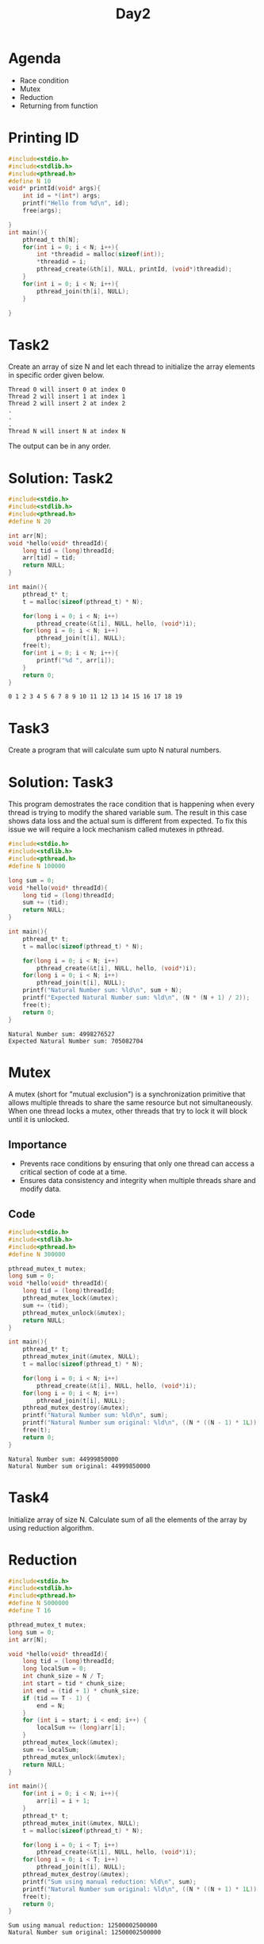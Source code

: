 #+title: Day2

* Agenda
- Race condition
- Mutex
- Reduction
- Returning from function
* Printing ID
#+name: testing printing id
#+begin_src C :results output :exports both
#include<stdio.h>
#include<stdlib.h>
#include<pthread.h>
#define N 10
void* printId(void* args){
    int id = *(int*) args;
    printf("Hello from %d\n", id);
    free(args);

}
int main(){
    pthread_t th[N];
    for(int i = 0; i < N; i++){
        int *threadid = malloc(sizeof(int));
        *threadid = i;
        pthread_create(&th[i], NULL, printId, (void*)threadid);
    }
    for(int i = 0; i < N; i++){
        pthread_join(th[i], NULL);
    }

}
#+end_src
* Task2
Create an array of size N and let each thread to initialize the array elements in specific order given below.
#+name: task1
#+begin_example
Thread 0 will insert 0 at index 0
Thread 2 will insert 1 at index 1
Thread 2 will insert 2 at index 2
.
.
.
Thread N will insert N at index N
#+end_example
The output can be in any order.
* Solution: Task2
#+name: task2.c
#+begin_src C :tangle task2.c :results output :exports both
#include<stdio.h>
#include<stdlib.h>
#include<pthread.h>
#define N 20

int arr[N];
void *hello(void* threadId){
    long tid = (long)threadId;
    arr[tid] = tid;
    return NULL;
}

int main(){
    pthread_t* t;
    t = malloc(sizeof(pthread_t) * N);

    for(long i = 0; i < N; i++)
        pthread_create(&t[i], NULL, hello, (void*)i);
    for(long i = 0; i < N; i++)
        pthread_join(t[i], NULL);
    free(t);
    for(int i = 0; i < N; i++){
        printf("%d ", arr[i]);
    }
    return 0;
}
#+end_src

#+RESULTS: task2.c
: 0 1 2 3 4 5 6 7 8 9 10 11 12 13 14 15 16 17 18 19

* Task3
Create a program that will calculate sum upto N natural numbers.
* Solution: Task3
This program demostrates the race condition that is happening when every thread is trying to modify the shared variable sum. The result in this case shows data loss and the actual sum is different from expected. To fix this issue we will require a lock mechanism called mutexes in pthread.
#+name: Natural number sum.c
#+begin_src C :tangle sum.c :results output :exports both
#include<stdio.h>
#include<stdlib.h>
#include<pthread.h>
#define N 100000

long sum = 0;
void *hello(void* threadId){
    long tid = (long)threadId;
    sum += (tid);
    return NULL;
}

int main(){
    pthread_t* t;
    t = malloc(sizeof(pthread_t) * N);

    for(long i = 0; i < N; i++)
        pthread_create(&t[i], NULL, hello, (void*)i);
    for(long i = 0; i < N; i++)
        pthread_join(t[i], NULL);
    printf("Natural Number sum: %ld\n", sum + N);
    printf("Expected Natural Number sum: %ld\n", (N * (N + 1) / 2));
    free(t);
    return 0;
}
#+end_src

#+RESULTS: Natural number sum.c
: Natural Number sum: 4998276527
: Expected Natural Number sum: 705082704
* Mutex
A mutex (short for "mutual exclusion") is a synchronization primitive that allows multiple threads to share the same resource but not simultaneously. When one thread locks a mutex, other threads that try to lock it will block until it is unlocked.
** Importance
- Prevents race conditions by ensuring that only one thread can access a critical section of code at a time.
- Ensures data consistency and integrity when multiple threads share and modify data.
** Code
#+name: mutex.c
#+begin_src C :tangle mutex.c :results output :exports both
#include<stdio.h>
#include<stdlib.h>
#include<pthread.h>
#define N 300000

pthread_mutex_t mutex;
long sum = 0;
void *hello(void* threadId){
    long tid = (long)threadId;
    pthread_mutex_lock(&mutex);
    sum += (tid);
    pthread_mutex_unlock(&mutex);
    return NULL;
}

int main(){
    pthread_t* t;
    pthread_mutex_init(&mutex, NULL);
    t = malloc(sizeof(pthread_t) * N);

    for(long i = 0; i < N; i++)
        pthread_create(&t[i], NULL, hello, (void*)i);
    for(long i = 0; i < N; i++)
        pthread_join(t[i], NULL);
    pthread_mutex_destroy(&mutex);
    printf("Natural Number sum: %ld\n", sum);
    printf("Natural Number sum original: %ld\n", ((N * ((N - 1) * 1L)) / 2));
    free(t);
    return 0;
}
#+end_src

#+RESULTS: mutex.c
: Natural Number sum: 44999850000
: Natural Number sum original: 44999850000

* Task4
Initialize array of size N.
Calculate sum of all the elements of
the array by using reduction algorithm.
* Reduction
#+name: reduction1.c
#+begin_src C :tangle reduction1.c :results output :exports both
#include<stdio.h>
#include<stdlib.h>
#include<pthread.h>
#define N 5000000
#define T 16

pthread_mutex_t mutex;
long sum = 0;
int arr[N];

void *hello(void* threadId){
    long tid = (long)threadId;
    long localSum = 0;
    int chunk_size = N / T;
    int start = tid * chunk_size;
    int end = (tid + 1) * chunk_size;
    if (tid == T - 1) {
        end = N;
    }
    for (int i = start; i < end; i++) {
        localSum += (long)arr[i];
    }
    pthread_mutex_lock(&mutex);
    sum += localSum;
    pthread_mutex_unlock(&mutex);
    return NULL;
}

int main(){
    for(int i = 0; i < N; i++){
        arr[i] = i + 1;
    }
    pthread_t* t;
    pthread_mutex_init(&mutex, NULL);
    t = malloc(sizeof(pthread_t) * N);

    for(long i = 0; i < T; i++)
        pthread_create(&t[i], NULL, hello, (void*)i);
    for(long i = 0; i < T; i++)
        pthread_join(t[i], NULL);
    pthread_mutex_destroy(&mutex);
    printf("Sum using manual reduction: %ld\n", sum);
    printf("Natural Number sum original: %ld\n", ((N * ((N + 1) * 1L)) / 2));
    free(t);
    return 0;
}
#+end_src

#+RESULTS: reduction1.c
: Sum using manual reduction: 12500002500000
: Natural Number sum original: 12500002500000

* Reduction Alter
#+name: reduction2.c
#+begin_src C :tangle reduction2.c :results output :exports both
#include<stdio.h>
#include<stdlib.h>
#include<pthread.h>
#define N 5000000
#define T 16

long globalArraySum[T];
int arr[N];

void *hello(void* threadId){
    long tid = (long)threadId;
    long localSum = 0;
    int chunk_size = N / T;
    int start = tid * chunk_size;
    int end = (tid + 1) * chunk_size;
    if (tid == T - 1) {
        end = N;
    }
    for (int i = start; i < end; i++) {
        localSum += (long)arr[i];
    }
    globalArraySum[tid] = localSum;
    return NULL;
}

int main(){
    for(int i = 0; i < N; i++){
        arr[i] = i + 1;
    }
    pthread_t* t;
    t = malloc(sizeof(pthread_t) * N);

    for(long i = 0; i < T; i++)
        pthread_create(&t[i], NULL, hello, (void*)i);
    for(long i = 0; i < T; i++)
        pthread_join(t[i], NULL);
    long sum = 0;
    for(int i = 0; i < T; i++){
        sum+= globalArraySum[i];
    }
    printf("Sum using manual reduction: %ld\n", sum);
    printf("Natural Number sum original: %ld\n", ((N * ((N + 1) * 1L)) / 2));
    free(t);
    return 0;
}
#+end_src

#+RESULTS: reduction2.c
: Sum using manual reduction: 12500002500000
: Natural Number sum original: 12500002500000

* Return from function
#+name: functionReturn.c
#+begin_src C :tangle functionReturn.c :results output :exports both
#include<stdio.h>
#include<stdlib.h>
#include<pthread.h>
#define N 5000000
#define T 16

int arr[N];

void *hello(void* threadId){
    long tid = (long)threadId;
    long localSum = 0;
    int chunk_size = N / T;
    int start = tid * chunk_size;
    int end = (tid + 1) * chunk_size;
    if (tid == T - 1) {
        end = N;
    }
    for (int i = start; i < end; i++) {
        localSum += (long)arr[i];
    }
    return (void*)localSum;
}

int main(){
    for(int i = 0; i < N; i++){
        arr[i] = i + 1;
    }
    pthread_t* t;
    t = malloc(sizeof(pthread_t) * N);

    long sum = 0, localSum;
    for(long i = 0; i < T; i++)
        pthread_create(&t[i], NULL, hello, (void*)i);
    for(long i = 0; i < T; i++){
        pthread_join(t[i], (void**)&localSum);
        sum+= *(long*)&localSum;
    }
    printf("Sum using manual reduction: %ld\n", sum);
    printf("Natural Number sum original: %ld\n", ((N * ((N + 1) * 1L)) / 2));
    free(t);
    return 0;
}
#+end_src

* Returning from function
#+name: returningFromFunction.c
#+begin_src C :tangle returningFromFunction1.c :results output :exports both
#include <stdio.h>
#include <stdlib.h>
#include <pthread.h>
#define N 30000
#define T 4

int arr[N];

void *hello(void* threadId) {
    long tid = (long)threadId;
    long *localSum = malloc(sizeof(long)); // Allocate memory for the local sum
    *localSum = 0;
    int chunk_size = N / T;
    int start = tid * chunk_size;
    int end = (tid + 1) * chunk_size;

    // Ensure the last thread processes the remaining elements
    if (tid == T - 1) {
        end = N;
    }

    for (int i = start; i < end; i++) {
        *localSum += arr[i];
    }

    return (void*)localSum;
}

int main() {
    for (int i = 0; i < N; i++) {
        arr[i] = i + 1;
    }

    pthread_t threads[T];
    void *status;
    long sum = 0;

    // Create threads
    for (long i = 0; i < T; i++) {
        pthread_create(&threads[i], NULL, hello, (void*)i);
    }

    // Join threads and aggregate the local sums
    for (long i = 0; i < T; i++) {
        pthread_join(threads[i], &status);
        sum += *(long*)status;
        free(status); // Free the allocated memory for the local sum
    }

    printf("Sum using manual reduction: %ld\n", sum);
    printf("Natural Number sum original: %ld\n", ((N * 1L * (N + 1)) / 2));

    return 0;
}
#+end_src

#+RESULTS: returningFromFunction.c
: Sum using manual reduction: 450015000
: Natural Number sum original: 450015000

* Sum of all the elements of the array
#+begin_src C :tangle sum_arr_elements.c :results output :exports both

#include<stdio.h>
#include<stdlib.h>
#include<pthread.h>
#define N 300000

pthread_mutex_t mutex;
long sum = 0;
int arr[N];
void *hello(void* threadId){
    long tid = (long)threadId;
    pthread_mutex_lock(&mutex);
    sum += arr[tid];
    pthread_mutex_unlock(&mutex);
    return NULL;
}

int main(){
    for(int i = 0; i < N; i++){
        arr[i] = i + 1;
    }
    pthread_t* t;
    pthread_mutex_init(&mutex, NULL);
    t = malloc(sizeof(pthread_t) * N);

    for(long i = 0; i < N; i++)
        pthread_create(&t[i], NULL, hello, (void*)i);
    for(long i = 0; i < N; i++)
        pthread_join(t[i], NULL);
    pthread_mutex_destroy(&mutex);
    printf("Natural Number sum: %ld\n", sum);
    printf("Natural Number sum original: %ld\n", ((N * ((N + 1) * 1L)) / 2));
    free(t);
    return 0;
}
#+end_src

#+RESULTS:
: Natural Number sum: 45000150000
: Natural Number sum original: 45000150000
